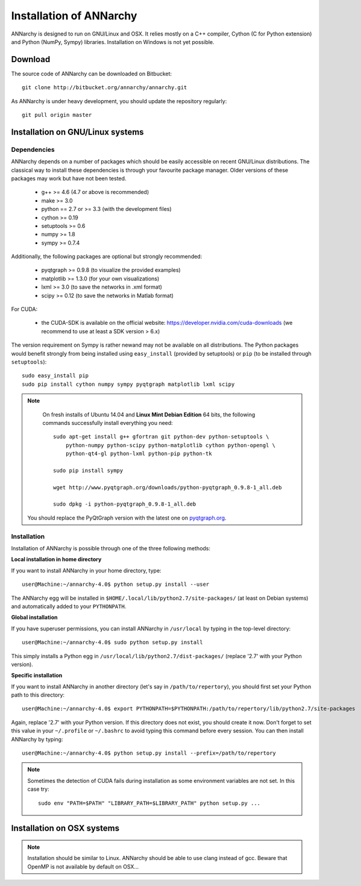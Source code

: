 *************************
Installation of ANNarchy
*************************

ANNarchy is designed to run on GNU/Linux and OSX. It relies mostly on a C++ compiler, Cython (C for Python extension) and Python (NumPy, Sympy) libraries. Installation on Windows is not yet possible.

Download
===========

The source code of ANNarchy can be downloaded on Bitbucket::

    git clone http://bitbucket.org/annarchy/annarchy.git

As ANNarchy is under heavy development, you should update the repository regularly::

    git pull origin master

Installation on GNU/Linux systems
=============================================
   
Dependencies
--------------------

ANNarchy depends on a number of packages which should be easily accessible on recent GNU/Linux distributions. The classical way to install these dependencies is through your favourite package manager. Older versions of these packages may work but have not been tested.

    * g++ >= 4.6 (4.7 or above is recommended) 
    * make >= 3.0
    * python == 2.7 or >= 3.3 (with the development files)
    * cython >= 0.19
    * setuptools >= 0.6
    * numpy >= 1.8
    * sympy >= 0.7.4
    
Additionally, the following packages are optional but strongly recommended:

    * pyqtgraph >= 0.9.8 (to visualize the provided examples)
    * matplotlib >= 1.3.0 (for your own visualizations)
    * lxml >= 3.0 (to save the networks in .xml format)
    * scipy >= 0.12 (to save the networks in Matlab format)
    
For CUDA:

    * the CUDA-SDK is available on the official website: https://developer.nvidia.com/cuda-downloads (we recommend to use at least a SDK version > 6.x)
    
The version requirement on Sympy is rather newand may not be available on all distributions. The Python packages would benefit strongly from being installed using ``easy_install`` (provided by setuptools) or ``pip`` (to be installed through ``setuptools``)::

    sudo easy_install pip
    sudo pip install cython numpy sympy pyqtgraph matplotlib lxml scipy
    
.. note::

     On fresh installs of Ubuntu 14.04 and **Linux Mint Debian Edition** 64 bits, the following commands successfully install everything you need::
     
        sudo apt-get install g++ gfortran git python-dev python-setuptools \
            python-numpy python-scipy python-matplotlib cython python-opengl \
            python-qt4-gl python-lxml python-pip python-tk

        sudo pip install sympy
        
        wget http://www.pyqtgraph.org/downloads/python-pyqtgraph_0.9.8-1_all.deb
        
        sudo dpkg -i python-pyqtgraph_0.9.8-1_all.deb
        
    You should replace the PyQtGraph version with the latest one on `pyqtgraph.org <www.pyqtgraph.org>`_.


Installation
---------------

Installation of ANNarchy is possible through one of the three following methods: 

**Local installation in home directory** 

If you want to install ANNarchy in your home directory, type::

    user@Machine:~/annarchy-4.0$ python setup.py install --user
    
The ANNarchy egg will be installed in ``$HOME/.local/lib/python2.7/site-packages/`` (at least on Debian systems) and automatically added to your ``PYTHONPATH``.


**Global installation**

If you have superuser permissions, you can install ANNarchy in ``/usr/local`` by typing in the top-level directory::

    user@Machine:~/annarchy-4.0$ sudo python setup.py install
    
This simply installs a Python egg in ``/usr/local/lib/python2.7/dist-packages/`` (replace '2.7' with your Python version). 

        
**Specific installation**

If you want to install ANNarchy in another directory (let's say in ``/path/to/repertory``), you should first set your Python path to this directory::

    user@Machine:~/annarchy-4.0$ export PYTHONPATH=$PYTHONPATH:/path/to/repertory/lib/python2.7/site-packages
    
Again, replace '2.7' with your Python version. If this directory does not exist, you should create it now. Don't forget to set this value in your ``~/.profile`` or ``~/.bashrc`` to avoid typing this command before every session. You can then install ANNarchy by typing::

    user@Machine:~/annarchy-4.0$ python setup.py install --prefix=/path/to/repertory
    

.. note::

    Sometimes the detection of CUDA fails during installation as some environment variables are not set. In this case try::
    
        sudo env "PATH=$PATH" "LIBRARY_PATH=$LIBRARY_PATH" python setup.py ...


Installation on OSX systems
============================

.. note::

    Installation should be similar to Linux. ANNarchy should be able to use clang instead of gcc. Beware that OpenMP is not available by default on OSX...
